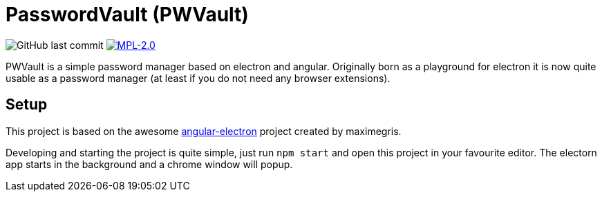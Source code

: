 = PasswordVault (PWVault)

image:https://img.shields.io/github/last-commit/njustus/pwvault?style=flat-square[GitHub last commit]
image:https://img.shields.io/badge/License-MPL%202.0-brightgreen.svg[MPL-2.0, link=https://opensource.org/licenses/MPL-2.0]


PWVault is a simple password manager based on electron and angular.
Originally born as a playground for electron it is now quite usable as a password manager (at least if you do not need any browser extensions).

== Setup

This project is based on the awesome https://github.com/maximegris/angular-electron[angular-electron]
project created by maximegris.

Developing and starting the project is quite simple, just run `npm start` and open this project in your favourite editor.
The electorn app starts in the background and a chrome window will popup.
